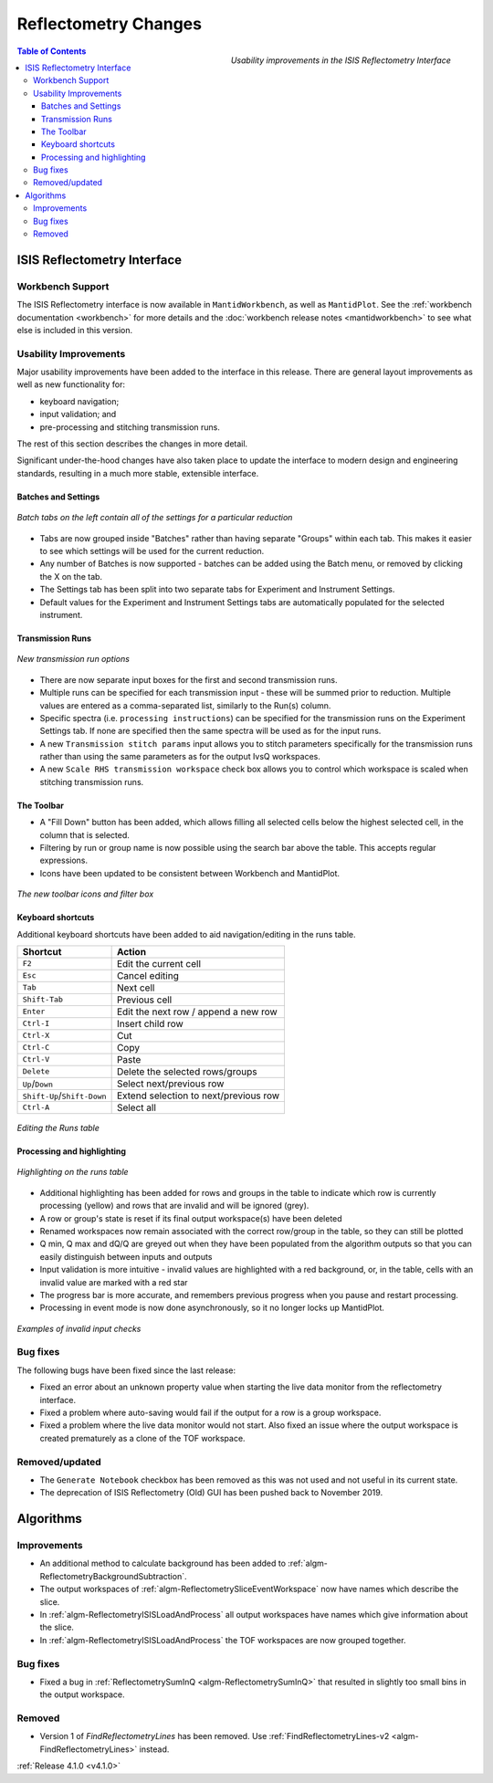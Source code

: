 =====================
Reflectometry Changes
=====================

.. figure:: ../../images/ISISReflectometryInterface_processing.png
  :class: screenshot
  :width: 700px
  :align: right
  :alt: The improved ISIS Reflectometry Interface

  *Usability improvements in the ISIS Reflectometry Interface*

.. contents:: Table of Contents
   :local:

ISIS Reflectometry Interface
----------------------------

Workbench Support
#################

The ISIS Reflectometry interface is now available in ``MantidWorkbench``, as well as ``MantidPlot``. See the :ref:`workbench documentation <workbench>` for more details and the :doc:`workbench release notes <mantidworkbench>` to see what else is included in this version.

Usability Improvements
######################

Major usability improvements have been added to the interface in this release. There are general layout improvements as well as new functionality for:

- keyboard navigation;
- input validation; and
- pre-processing and stitching transmission runs.

The rest of this section describes the changes in more detail.

Significant under-the-hood changes have also taken place to update the interface to modern design and engineering standards, resulting in a much more stable, extensible interface.

Batches and Settings
^^^^^^^^^^^^^^^^^^^^
.. figure:: ../../images/ISISReflectometryInterface_batches.png
  :class: screenshot
  :width: 700px
  :align: center
  :alt: Batch tabs on the ISIS Reflectometry interface

  *Batch tabs on the left contain all of the settings for a particular reduction*

- Tabs are now grouped inside "Batches" rather than having separate "Groups" within each tab. This makes it easier to see which settings will be used for the current reduction.
- Any number of Batches is now supported - batches can be added using the Batch menu, or removed by clicking the X on the tab.
- The Settings tab has been split into two separate tabs for Experiment and Instrument Settings.
- Default values for the Experiment and Instrument Settings tabs are automatically populated for the selected instrument.

Transmission Runs
^^^^^^^^^^^^^^^^^

.. figure:: ../../images/ISISReflectometryInterface_transmission_runs.png
  :class: screenshot
  :width: 600px
  :align: center
  :alt: New transmission run options

  *New transmission run options*

- There are now separate input boxes for the first and second transmission runs.
- Multiple runs can be specified for each transmission input - these will be summed prior to reduction. Multiple values are entered as a comma-separated list, similarly to the Run(s) column.
- Specific spectra (i.e. ``processing instructions``) can be specified for the transmission runs on the Experiment Settings tab. If none are specified then the same spectra will be used as for the input runs.
- A new ``Transmission stitch params`` input allows you to stitch parameters specifically for the transmission runs rather than using the same parameters as for the output IvsQ workspaces.
- A new ``Scale RHS transmission workspace`` check box allows you to control which workspace is scaled when stitching transmission runs.

The Toolbar
^^^^^^^^^^^

.. |filldown| image:: ../../images/arrow-expand-down.png

- A "Fill Down" |filldown| button has been added, which allows filling all selected cells below the highest selected cell, in the column that is selected.
- Filtering by run or group name is now possible using the search bar above the table. This accepts regular expressions.
- Icons have been updated to be consistent between Workbench and MantidPlot.

.. figure:: ../../images/ISISReflectometryInterface_toolbar_and_filter.png
  :class: screenshot
  :align: center
  :alt: The new toolbar icons and filter box

  *The new toolbar icons and filter box*

Keyboard shortcuts
^^^^^^^^^^^^^^^^^^

Additional keyboard shortcuts have been added to aid navigation/editing in the runs table.

+-----------------------------+---------------------------------------+
| Shortcut                    | Action                                |
+=============================+=======================================+
|``F2``                       | Edit the current cell                 |
+-----------------------------+---------------------------------------+
|``Esc``                      | Cancel editing                        |
+-----------------------------+---------------------------------------+
|``Tab``                      | Next cell                             |
+-----------------------------+---------------------------------------+
|``Shift-Tab``                | Previous cell                         |
+-----------------------------+---------------------------------------+
|``Enter``                    | Edit the next row / append a new row  |
+-----------------------------+---------------------------------------+
|``Ctrl-I``                   | Insert child row                      |
+-----------------------------+---------------------------------------+
|``Ctrl-X``                   | Cut                                   |
+-----------------------------+---------------------------------------+
|``Ctrl-C``                   | Copy                                  |
+-----------------------------+---------------------------------------+
|``Ctrl-V``                   | Paste                                 |
+-----------------------------+---------------------------------------+
|``Delete``                   | Delete the selected rows/groups       |
+-----------------------------+---------------------------------------+
|``Up``/``Down``              | Select next/previous row              |
+-----------------------------+---------------------------------------+
|``Shift-Up``/``Shift-Down``  | Extend selection to next/previous row |
+-----------------------------+---------------------------------------+
|``Ctrl-A``                   | Select all                            |
+-----------------------------+---------------------------------------+

.. figure:: ../../images/ISISReflectometryInterface_table_editing.png
  :class: screenshot
  :align: center
  :alt: Editing the Runs table

  *Editing the Runs table*

Processing and highlighting
^^^^^^^^^^^^^^^^^^^^^^^^^^^

.. figure:: ../../images/ISISReflectometryInterface_row_highlighting.png
  :class: screenshot
  :width: 650px
  :align: center
  :alt: Highlighting on the runs table

  *Highlighting on the runs table*

- Additional highlighting has been added for rows and groups in the table to indicate which row is currently processing (yellow) and rows that are invalid and will be ignored (grey).
- A row or group's state is reset if its final output workspace(s) have been deleted
- Renamed workspaces now remain associated with the correct row/group in the table, so they can still be plotted
- Q min, Q max and dQ/Q are greyed out when they have been populated from the algorithm outputs so that you can easily distinguish between inputs and outputs
- Input validation is more intuitive - invalid values are highlighted with a red background, or, in the table, cells with an invalid value are marked with a red star
- The progress bar is more accurate, and remembers previous progress when you pause and restart processing.
- Processing in event mode is now done asynchronously, so it no longer locks up MantidPlot.

.. figure:: ../../images/ISISReflectometryInterface_validation.png
  :class: screenshot
  :width: 650px
  :align: center
  :alt: The ISIS Reflectometry Interface showing invalid input values highlighted in red

  *Examples of invalid input checks*

Bug fixes
#########

The following bugs have been fixed since the last release:

- Fixed an error about an unknown property value when starting the live data monitor from the reflectometry interface.
- Fixed a problem where auto-saving would fail if the output for a row is a group workspace.
- Fixed a problem where the live data monitor would not start. Also fixed an issue where the output workspace is created prematurely as a clone of the TOF workspace.

Removed/updated
###############

- The ``Generate Notebook`` checkbox has been removed as this was not used and not useful in its current state.
- The deprecation of ISIS Reflectometry (Old) GUI has been pushed back to November 2019.

Algorithms
----------

Improvements
############

- An additional method to calculate background has been added to :ref:`algm-ReflectometryBackgroundSubtraction`.
- The output workspaces of :ref:`algm-ReflectometrySliceEventWorkspace` now have names which describe the slice.
- In :ref:`algm-ReflectometryISISLoadAndProcess` all output workspaces have names which give information about the slice.
- In :ref:`algm-ReflectometryISISLoadAndProcess` the TOF workspaces are now grouped together.

Bug fixes
#########

- Fixed a bug in :ref:`ReflectometrySumInQ <algm-ReflectometrySumInQ>` that resulted in slightly too small bins in the output workspace.

Removed
#######

- Version 1 of `FindReflectometryLines` has been removed. Use :ref:`FindReflectometryLines-v2 <algm-FindReflectometryLines>` instead.

:ref:`Release 4.1.0 <v4.1.0>`
